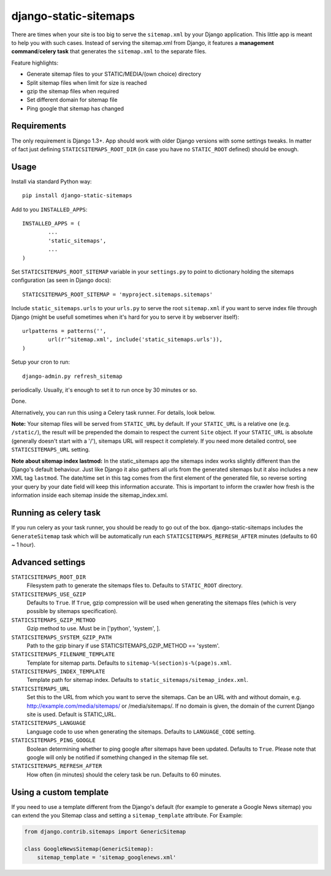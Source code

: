 django-static-sitemaps
========================

There are times when your site is too big to serve the ``sitemap.xml`` by your Django application. This little app is meant to help you with such cases. Instead of serving the sitemap.xml from Django, it features a **management command**/**celery task** that generates the ``sitemap.xml`` to the separate files.

Feature highlights:

* Generate sitemap files to your STATIC/MEDIA/(own choice) directory
* Split sitemap files when limit for size is reached
* gzip the sitemap files when required
* Set different domain for sitemap file
* Ping google that sitemap has changed

Requirements
------------

The only requirement is Django 1.3+. App should work with older Django versions with some settings
tweaks. In matter of fact just defining ``STATICSITEMAPS_ROOT_DIR`` (in case
you have no ``STATIC_ROOT`` defined) should be enough.

Usage
------

Install via standard Python way::

	pip install django-static-sitemaps

Add to you ``INSTALLED_APPS``::

	INSTALLED_APPS = (
		...
		'static_sitemaps',
		...
	)

Set ``STATICSITEMAPS_ROOT_SITEMAP`` variable in your ``settings.py`` to point
to dictionary holding the sitemaps configuration (as seen in Django docs)::

	STATICSITEMAPS_ROOT_SITEMAP = 'myproject.sitemaps.sitemaps'

Include ``static_sitemaps.urls`` to your ``urls.py`` to serve the root
``sitemap.xml`` if you want to serve index file through Django (might be
usefull sometimes when it's hard for you to serve it by webserver itself)::

	urlpatterns = patterns('',
		url(r'^sitemap.xml', include('static_sitemaps.urls')),
	)

Setup your cron to run::

	django-admin.py refresh_sitemap

periodically. Usually, it's enough to set it to run once by 30 minutes or so.

Done.

Alternatively, you can run this using a Celery task runner. For details, look below.

**Note:** Your sitemap files will be served from ``STATIC_URL`` by default. If your
``STATIC_URL`` is a relative one (e.g. ``/static/``), the result will be
prepended the domain to respect the current ``Site`` object. If your
``STATIC_URL`` is absolute (generally doesn't start with a '/'), sitemaps
URL will respect it completely. If you need more detailed control, see
``STATICSITEMAPS_URL`` setting.

**Note about sitemap index lastmod:** In the static_sitemaps app the sitemaps
index works slightly different than the Django's default behaviour. Just like
Django it also gathers all urls from the generated sitemaps but it also
includes a new XML tag ``lastmod``. The date/time set in this tag comes
from the first element of the generated file, so reverse sorting your query
by your date field will keep this information accurate. This is important to
inform the crawler how fresh is the information inside each sitemap inside the
sitemap_index.xml.

Running as celery task
----------------------

If you run celery as your task runner, you should be ready to go out of the box. django-static-sitemaps includes the ``GenerateSitemap`` task which will be automatically run each ``STATICSITEMAPS_REFRESH_AFTER`` minutes (defaults to 60 ~ 1 hour).

Advanced settings
------------------

``STATICSITEMAPS_ROOT_DIR``
    Filesystem path to generate the sitemaps files to. Defaults to ``STATIC_ROOT`` directory.

``STATICSITEMAPS_USE_GZIP``
	Defaults to ``True``. If ``True``, gzip compression will be used when generating the sitemaps files (which is very possible by sitemaps specification).

``STATICSITEMAPS_GZIP_METHOD``
    Gzip method to use. Must be in ['python', 'system', ].

``STATICSITEMAPS_SYSTEM_GZIP_PATH``
    Path to the gzip binary if use STATICSITEMAPS_GZIP_METHOD == 'system'.

``STATICSITEMAPS_FILENAME_TEMPLATE``
	Template for sitemap parts. Defaults to ``sitemap-%(section)s-%(page)s.xml``.

``STATICSITEMAPS_INDEX_TEMPLATE``
    Template path for sitemap index. Defaults to ``static_sitemaps/sitemap_index.xml``.

``STATICSITEMAPS_URL``
	Set this to the URL from which you want to serve the sitemaps. Can be an URL with and without domain, e.g. http://example.com/media/sitemaps/ or /media/sitemaps/.
	If no domain is given, the domain of the current Django site is used. Default is STATIC_URL.

``STATICSITEMAPS_LANGUAGE``
    Language code to use when generating the sitemaps. Defaults to ``LANGUAGE_CODE`` setting.

``STATICSITEMAPS_PING_GOOGLE``
    Boolean determining whether to ping google after sitemaps have been updated. Defaults to ``True``. Please note that google will only be notified if something changed in the sitemap file set.

``STATICSITEMAPS_REFRESH_AFTER``
    How often (in minutes) should the celery task be run. Defaults to 60 minutes.


Using a custom template
-----------------------

If you need to use a template different from the Django's default (for example
to generate a Google News sitemap) you can extend the you Sitemap class and
setting a ``sitemap_template`` attribute. For Example:

.. sourcecode::

    from django.contrib.sitemaps import GenericSitemap

    class GoogleNewsSitemap(GenericSitemap):
        sitemap_template = 'sitemap_googlenews.xml'
